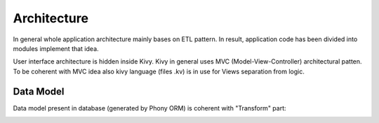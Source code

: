 Architecture
============
In general whole application architecture mainly bases on ETL pattern.
In result, application code has been divided into modules implement that idea.

.. image:: assets/UseDiagram.png

User interface architecture is hidden inside Kivy.
Kivy in general uses MVC (Model-View-Controller) architectural patten.
To be coherent with MVC idea also kivy language (files .kv) is in use for Views separation from logic.

Data Model
----------
Data model present in database (generated by Phony ORM) is coherent with "Transform" part:

.. image:: assets/etl.png

